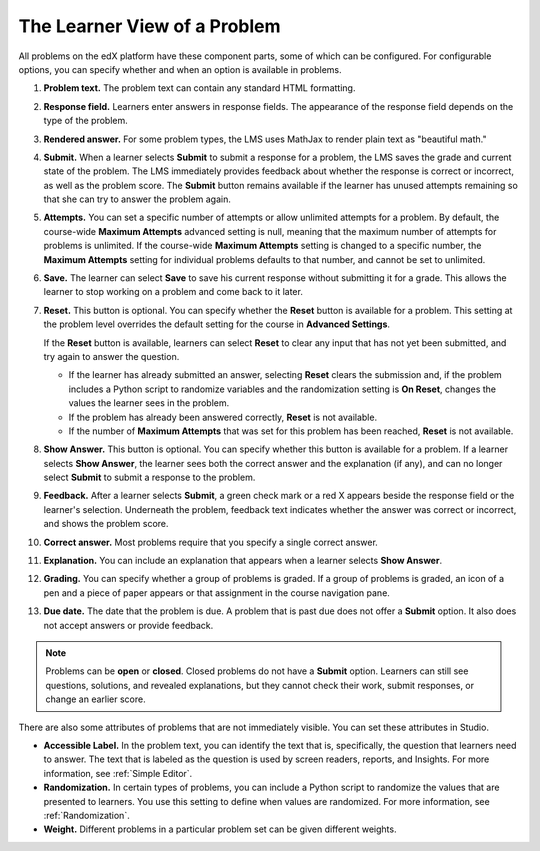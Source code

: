 .. _Section_learner_problem_view:

************************************
The Learner View of a Problem
************************************

All problems on the edX platform have these component parts, some of which can
be configured. For configurable options, you can specify whether and when
an option is available in problems.

.. image:: ../../../shared/images/AnatomyOfExercise.png
  :alt: A problem from a learner's point of view, with numbered callouts for
       elements of the problem.
  :width: 600

#. **Problem text.** The problem text can contain any standard HTML formatting.

#. **Response field.** Learners enter answers in response fields. The
   appearance of the response field depends on the type of the problem.

#. **Rendered answer.** For some problem types, the LMS uses MathJax to render
   plain text as "beautiful math."

#. **Submit.** When a learner selects **Submit** to submit a response for a
   problem, the LMS saves the grade and current state of the problem. The LMS
   immediately provides feedback about whether the response is correct or
   incorrect, as well as the problem score. The **Submit** button remains
   available if the learner has unused attempts remaining so that she can try to answer the problem again.

#. **Attempts.** You can set a specific number of attempts or allow unlimited
   attempts for a problem. By default, the course-wide **Maximum Attempts**
   advanced setting is null, meaning that the maximum number of attempts for
   problems is unlimited. If the course-wide **Maximum Attempts** setting is
   changed to a specific number, the **Maximum Attempts** setting for
   individual problems defaults to that number, and cannot be set to unlimited.

#. **Save.** The learner can select **Save** to save his current response
   without submitting it for a grade. This allows the learner to stop working
   on a problem and come back to it later.

#. **Reset.** This button is optional. You can specify whether the **Reset**
   button is available for a problem. This setting at the problem level
   overrides the default setting for the course in **Advanced Settings**.

   If the **Reset** button is available, learners can select **Reset** to
   clear any input that has not yet been submitted, and try again to answer
   the question.

   * If the learner has already submitted an answer, selecting **Reset** clears
     the submission and, if the problem includes a Python script to randomize
     variables and the randomization setting is **On Reset**, changes the
     values the learner sees in the problem.

   * If the problem has already been answered correctly, **Reset** is not
     available.

   * If the number of **Maximum Attempts** that was set for this problem has
     been reached, **Reset** is not available.

#. **Show Answer.** This button is optional. You can specify whether this button
   is available for a problem. If a learner selects **Show Answer**, the
   learner sees both the correct answer and the explanation (if any), and can
   no longer select **Submit** to submit a response to the problem.

#. **Feedback.** After a learner selects **Submit**, a green check mark or a
   red X appears beside the response field or the learner's selection.
   Underneath the problem, feedback text indicates whether the answer was
   correct or incorrect, and shows the problem score.

#. **Correct answer.** Most problems require that you specify a single correct
   answer.

#. **Explanation.** You can include an explanation that appears when a learner
   selects **Show Answer**.

#. **Grading.** You can specify whether a group of problems is graded. If a
   group of problems is graded, an icon of a pen and a piece of paper appears
   or that assignment in the course navigation pane.

#. **Due date.** The date that the problem is due. A problem that is past due
   does not offer a **Submit** option. It also does not accept answers or
   provide feedback.

.. note:: Problems can be **open** or **closed**. Closed problems do not
          have a **Submit** option. Learners can still see questions, solutions,
          and revealed explanations, but they cannot check their work, submit
          responses, or change an earlier score.

There are also some attributes of problems that are not immediately
visible. You can set these attributes in Studio.

* **Accessible Label.** In the problem text, you can identify the text that is,
  specifically, the question that learners need to answer. The text that is
  labeled as the question is used by screen readers, reports, and Insights. For
  more information, see :ref:`Simple Editor`.

*  **Randomization.** In certain types of problems, you can include a Python
   script to randomize the values that are presented to learners. You use this
   setting to define when values are randomized. For more information, see
   :ref:`Randomization`.

*  **Weight.** Different problems in a particular problem set can be
   given different weights.

